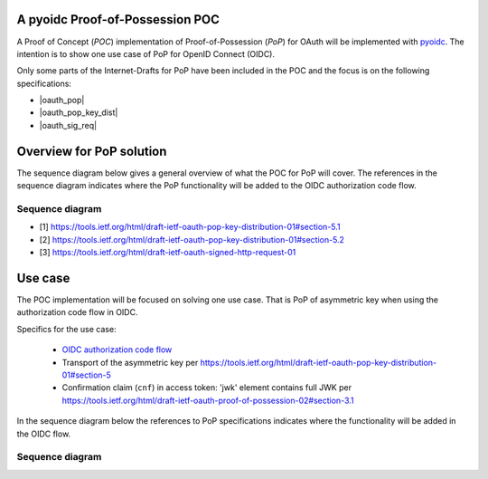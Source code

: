 .. PoP doc documentation master file, created by
   sphinx-quickstart on Wed Jun  3 14:20:23 2015.
   You can adapt this file completely to your liking, but it should at least
   contain the root `toctree` directive.

A pyoidc Proof-of-Possession POC
================================

A Proof of Concept (`POC`) implementation of Proof-of-Possession (`PoP`) for OAuth will be implemented with `pyoidc <https://github.com/rohe/pyoidc>`_.
The intention is to show one use case of PoP for OpenID Connect (OIDC).

Only some parts of the Internet-Drafts for PoP have been included in the POC and the focus is on the following specifications:

* |oauth_pop|
* |oauth_pop_key_dist|
* |oauth_sig_req|


Overview for PoP solution
=========================

The sequence diagram below gives a general overview of what the POC for PoP will cover.
The references in the sequence diagram indicates where the PoP functionality will be added to the OIDC authorization code flow.

Sequence diagram
----------------

.. seqdiag::

    seqdiag {
      Client    <-      Provider [label = "Provider keys"];
      Client    ->      Client [label = "Gen. key-pair"];
      Client    ->      Provider [label = "Authn. req."];
      Client    <-      Provider;
      Client    ->      Provider [label = "Token req. per [1]"];
      Provider  ->      Provider [label = "Make access token with 'cnf' per [2]"];
      Provider  ->      Provider [label = "Sign access token"];
      Client    <-      Provider [label = "Return token with token_type='pop' per [2]"];
      Client    ->      Provider [label = "Signed user info req. per [3]"];
      Provider  ->      Provider [label = "Verify sig. of access token"];
      Provider  ->      Provider [label = "Verify hash of signed request"];
      Provider  ->      Provider [label = "Verify sig. of user info req. against 'cnf' in access token"];
      Client    <-      Provider [label = "User info response if successful PoP"];
    }

* [1] https://tools.ietf.org/html/draft-ietf-oauth-pop-key-distribution-01#section-5.1
* [2] https://tools.ietf.org/html/draft-ietf-oauth-pop-key-distribution-01#section-5.2
* [3] https://tools.ietf.org/html/draft-ietf-oauth-signed-http-request-01


Use case
========

The POC implementation will be focused on solving one use case. That is PoP of asymmetric key when using the authorization code flow in OIDC.

Specifics for the use case:

  * `OIDC authorization code flow <http://openid.net/specs/openid-connect-core-1_0.html#CodeFlowAuth>`_
  * Transport of the asymmetric key per https://tools.ietf.org/html/draft-ietf-oauth-pop-key-distribution-01#section-5
  * Confirmation claim (``cnf``) in access token: 'jwk' element contains full JWK per https://tools.ietf.org/html/draft-ietf-oauth-proof-of-possession-02#section-3.1

In the sequence diagram below the references to PoP specifications indicates where the functionality will be added in the OIDC flow.

Sequence diagram
----------------

.. seqdiag::

    seqdiag {
      "pyoidc relying party"    ->      "pyoidc provider" [label = "Webfinger"];
      "pyoidc relying party"    <-      "pyoidc provider";
      "pyoidc relying party"    ->      "pyoidc provider" [label = "Discovery"];
      "pyoidc relying party"    <-      "pyoidc provider";
      "pyoidc relying party"    ->      "pyoidc provider" [label = "Fetch keys from jwks_uri"];
      "pyoidc relying party"    <-      "pyoidc provider";
      "pyoidc relying party"    ->      "pyoidc provider" [label = "Registration"];
      "pyoidc relying party"    <-      "pyoidc provider";
      "pyoidc relying party"    ->      "pyoidc provider" [label = "Authn. req."];
      "pyoidc relying party"    <-      "pyoidc provider";
      "pyoidc relying party"    ->      "pyoidc provider" [label = "Token req. Extend with [1]"];
      "pyoidc relying party"    <-      "pyoidc provider" [label = "Token resp. Extend with [2]"];
      "pyoidc relying party"    ->      "pyoidc provider" [label = "User info req. Extend with [3]"];
      "pyoidc relying party"    <-      "pyoidc provider";
    }



.. |oauth_pop_key_dist| raw:: html

  <a href="https://tools.ietf.org/html/draft-ietf-oauth-pop-key-distribution-01#section-5" target="_top">
  OAuth 2.0 Proof-of-Possession: Authorization Server to Client Key Distribution
  </a>

.. |oauth_pop| raw:: html

   <a href="https://tools.ietf.org/html/draft-ietf-oauth-proof-of-possession-02#section-3.1" target="_top">
   Proof-Of-Possession Semantics for JSON Web Tokens
   </a>

.. |oauth_sig_req| raw:: html

   <a href="https://tools.ietf.org/html/draft-ietf-oauth-signed-http-request-01" target="_top">
   A Method for Signing an HTTP Requests for OAuth
   </a>

